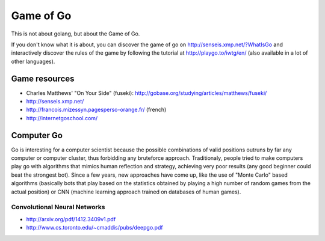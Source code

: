 Game of Go
==========

This is not about golang, but about the Game of Go.

If you don't know what it is about, you can discover the game of go on http://senseis.xmp.net/?WhatIsGo and interactively discover the rules of the game by following the tutorial at http://playgo.to/iwtg/en/ (also available in a lot of other languages).

Game resources
::::::::::::::

* Charles Matthews' "On Your Side" (fuseki): http://gobase.org/studying/articles/matthews/fuseki/
* http://senseis.xmp.net/
* http://francois.mizessyn.pagesperso-orange.fr/ (french)
* http://internetgoschool.com/

Computer Go
:::::::::::

Go is interesting for a computer scientist because the possible combinations of valid positions outruns by far any computer or computer cluster, thus forbidding any bruteforce approach. Traditionaly, people tried to make computers play go with algorithms that mimics human reflection and strategy, achieving very poor results (any good beginner could beat the strongest bot). Since a few years, new approaches have come up, like the use of "Monte Carlo" based algorithms (basically bots that play based on the statistics obtained by playing a high number of random games from the actual position) or CNN (machine learning approach trained on databases of human games).


Convolutional Neural Networks
-----------------------------

* http://arxiv.org/pdf/1412.3409v1.pdf
* http://www.cs.toronto.edu/~cmaddis/pubs/deepgo.pdf

